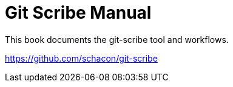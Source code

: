 Git Scribe Manual
=================

This book documents the git-scribe tool and workflows.

https://github.com/schacon/git-scribe


